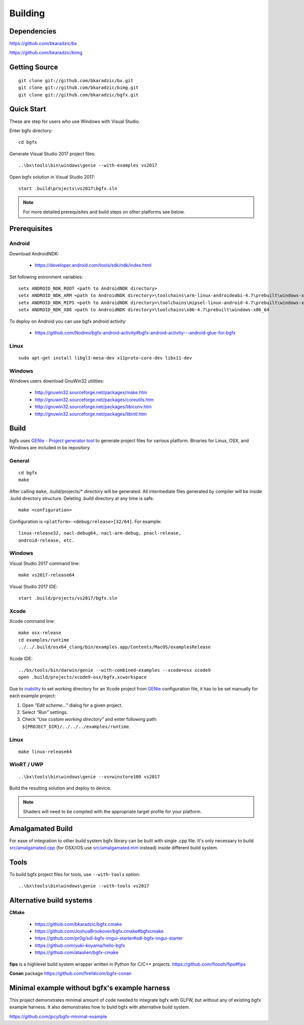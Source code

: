Building
========

Dependencies
------------

https://github.com/bkaradzic/bx

https://github.com/bkaradzic/bimg

Getting Source
--------------

::

    git clone git://github.com/bkaradzic/bx.git
    git clone git://github.com/bkaradzic/bimg.git
    git clone git://github.com/bkaradzic/bgfx.git

Quick Start
-----------

These are step for users who use Windows with Visual Studio.

Enter bgfx directory:

::

    cd bgfx

Generate Visual Studio 2017 project files:

::

    ..\bx\tools\bin\windows\genie --with-examples vs2017

Open bgfx solution in Visual Studio 2017:

::

    start .build\projects\vs2017\bgfx.sln

.. note:: For more detailed prerequisites and build steps on other platforms see below.

Prerequisites
-------------

Android
~~~~~~~

Download AndroidNDK:

 - https://developer.android.com/tools/sdk/ndk/index.html

Set following enironment variables:

::

    setx ANDROID_NDK_ROOT <path to AndroidNDK directory>
    setx ANDROID_NDK_ARM <path to AndroidNDK directory>\toolchains\arm-linux-androideabi-4.7\prebuilt\windows-x86_64
    setx ANDROID_NDK_MIPS <path to AndroidNDK directory>\toolchains\mipsel-linux-android-4.7\prebuilt\windows-x86_64
    setx ANDROID_NDK_X86 <path to AndroidNDK directory>\toolchains\x86-4.7\prebuilt\windows-x86_64


To deploy on Android you can use bgfx android activity:

 - https://github.com/Nodrev/bgfx-android-activity#bgfx-android-activity---android-glue-for-bgfx

Linux
~~~~~

::

    sudo apt-get install libgl1-mesa-dev x11proto-core-dev libx11-dev

Windows
~~~~~~~

Windows users download GnuWin32 utilities:

 - http://gnuwin32.sourceforge.net/packages/make.htm
 - http://gnuwin32.sourceforge.net/packages/coreutils.htm
 - http://gnuwin32.sourceforge.net/packages/libiconv.htm
 - http://gnuwin32.sourceforge.net/packages/libintl.htm

Build
-----

bgfx uses `GENie - Project generator tool <https://github.com/bkaradzic/genie#genie---project-generator-tool>`__
to generate project files for various platform. Binaries for Linux, OSX, and Windows are included in
bx repository.

General
~~~~~~~

::

    cd bgfx
    make

After calling ``make``, .build/projects/\* directory will be generated.
All intermediate files generated by compiler will be inside .build
directory structure. Deleting .build directory at any time is safe.

::

    make <configuration>

Configuration is ``<platform>-<debug/release>[32/64]``. For example:

::

    linux-release32, nacl-debug64, nacl-arm-debug, pnacl-release,
    android-release, etc.

Windows
~~~~~~~

Visual Studio 2017 command line:

::

    make vs2017-release64

Visual Studio 2017 IDE:

::

    start .build/projects/vs2017/bgfx.sln

Xcode
~~~~~

Xcode command line:

::

    make osx-release
    cd examples/runtime
    ../../.build/osx64_clang/bin/examples.app/Contents/MacOS/examplesRelease

Xcode IDE:

::

    ../bx/tools/bin/darwin/genie --with-combined-examples --xcode=osx xcode9
    open .build/projects/xcode9-osx/bgfx.xcworkspace

Due to `inability <https://github.com/bkaradzic/genie/blob/master/docs/scripting-reference.md#debugdirpath>`__
to set working directory for an Xcode project from `GENie <https://github.com/bkaradzic/genie#genie---project-generator-tool>`__
configuration file, it has to be set manually for each example project:

1. Open *"Edit scheme..."* dialog for a given project.
2. Select *"Run"* settings.
3. Check *"Use custom working directory"* and enter following path:
   ``${PROJECT_DIR}/../../../examples/runtime``.

Linux
~~~~~

::

    make linux-release64

WinRT / UWP
~~~~~~~~~~~

::

    ..\bx\tools\bin\windows\genie --vs=winstore100 vs2017

Build the resulting solution and deploy to device.

.. note:: Shaders will need to be compiled with the appropriate target profile for your platform.

Amalgamated Build
-----------------

For ease of integration to other build system bgfx library can be built
with single .cpp file. It's only necessary to build
`src/amalgamated.cpp <https://github.com/bkaradzic/bgfx/blob/master/src/amalgamated.cpp>`__
(for OSX/iOS use
`src/amalgamated.mm <https://github.com/bkaradzic/bgfx/blob/master/src/amalgamated.mm>`__
instead) inside different build system.

Tools
-----

To build bgfx project files for tools, use ``--with-tools`` option:

::

    ..\bx\tools\bin\windows\genie --with-tools vs2017


Alternative build systems
-------------------------

**CMake**

 - https://github.com/bkaradzic/bgfx.cmake
 - https://github.com/JoshuaBrookover/bgfx.cmake#bgfxcmake
 - https://github.com/pr0g/sdl-bgfx-imgui-starter#sdl-bgfx-imgui-starter
 - https://github.com/yuki-koyama/hello-bgfx
 - https://github.com/ataulien/bgfx-cmake

**fips** is a highlevel build system wrapper written in Python for C/C++ projects.
https://github.com/floooh/fips#fips

**Conan** package
https://github.com/firefalcom/bgfx-conan

Minimal example without bgfx's example harness
---------------------------------------------

This project demonstrates minimal amount of code needed to integrate bgfx with GLFW, but without
any of existing bgfx example harness. It also demonstrates how to build bgfx with alternative build
system.

https://github.com/jpcy/bgfx-minimal-example
